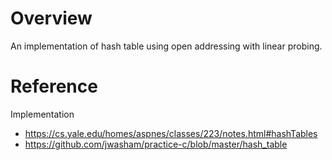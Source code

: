 * Overview
  An implementation of hash table using open addressing with linear probing.

* Reference
  Implementation
  + https://cs.yale.edu/homes/aspnes/classes/223/notes.html#hashTables
  + https://github.com/jwasham/practice-c/blob/master/hash_table

